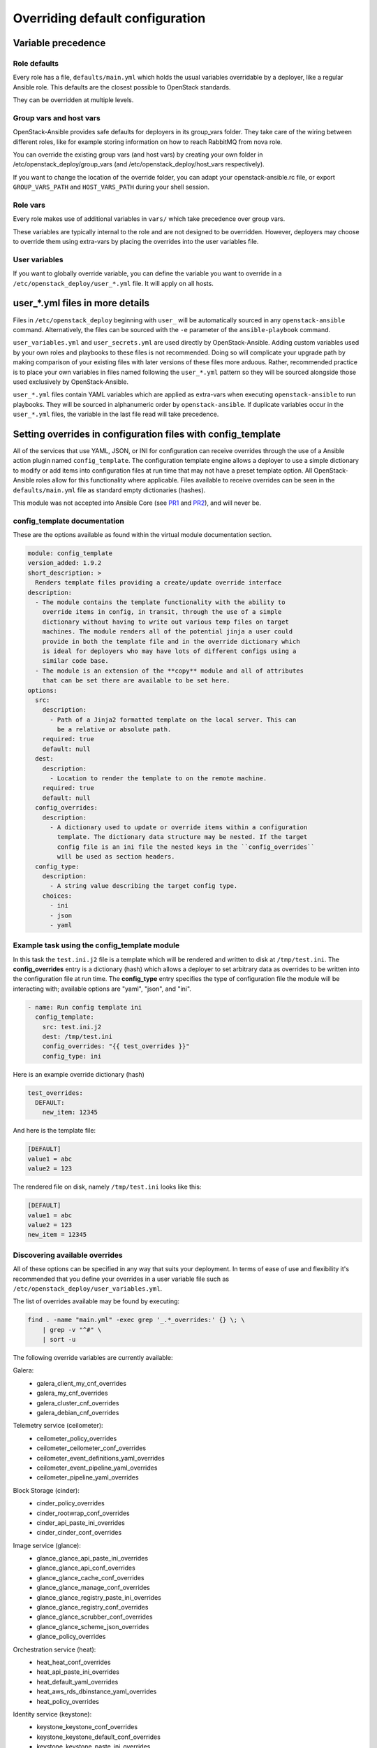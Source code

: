 .. _user-overrides:

Overriding default configuration
================================

Variable precedence
~~~~~~~~~~~~~~~~~~~

Role defaults
-------------

Every role has a file, ``defaults/main.yml`` which holds the
usual variables overridable by a deployer, like a regular Ansible
role. This defaults are the closest possible to OpenStack standards.

They can be overridden at multiple levels.

Group vars and host vars
------------------------

OpenStack-Ansible provides safe defaults for deployers in its
group_vars folder. They take care of the wiring between different
roles, like for example storing information on how to reach
RabbitMQ from nova role.

You can override the existing group vars (and host vars) by creating
your own folder in /etc/openstack_deploy/group_vars (and
/etc/openstack_deploy/host_vars respectively).

If you want to change the location of the override folder, you
can adapt your openstack-ansible.rc file, or export
``GROUP_VARS_PATH`` and ``HOST_VARS_PATH`` during your shell session.

Role vars
---------

Every role makes use of additional variables in ``vars/`` which take
precedence over group vars.

These variables are typically internal to the role and are not
designed to be overridden. However, deployers may choose to override
them using extra-vars by placing the overrides into the user variables
file.

User variables
--------------

If you want to globally override variable, you can define
the variable you want to override in a
``/etc/openstack_deploy/user_*.yml`` file. It will apply on all hosts.

user_*.yml files in more details
~~~~~~~~~~~~~~~~~~~~~~~~~~~~~~~~

Files in ``/etc/openstack_deploy`` beginning with ``user_`` will be
automatically sourced in any ``openstack-ansible`` command. Alternatively,
the files can be sourced with the ``-e`` parameter of the ``ansible-playbook``
command.

``user_variables.yml`` and ``user_secrets.yml`` are used directly by
OpenStack-Ansible. Adding custom variables used by your own roles and
playbooks to these files is not recommended. Doing so will complicate your
upgrade path by making comparison of your existing files with later versions
of these files more arduous. Rather, recommended practice is to place your own
variables in files named following the ``user_*.yml`` pattern so they will be
sourced alongside those used exclusively by OpenStack-Ansible.

``user_*.yml`` files contain YAML variables which are applied as extra-vars
when executing ``openstack-ansible`` to run playbooks. They will be sourced
in alphanumeric order by ``openstack-ansible``. If duplicate variables occur
in the ``user_*.yml`` files, the variable in the last file read will take
precedence.

Setting overrides in configuration files with config_template
~~~~~~~~~~~~~~~~~~~~~~~~~~~~~~~~~~~~~~~~~~~~~~~~~~~~~~~~~~~~~

All of the services that use YAML, JSON, or INI for configuration can receive
overrides through the use of a Ansible action plugin named ``config_template``.
The configuration template engine allows a deployer to use a simple dictionary
to modify or add items into configuration files at run time that may not have a
preset template option. All OpenStack-Ansible roles allow for this
functionality where applicable. Files available to receive overrides can be
seen in the ``defaults/main.yml`` file as standard empty dictionaries (hashes).

This module was not accepted into Ansible Core (see `PR1`_ and `PR2`_), and
will never be.

.. _PR1: https://github.com/ansible/ansible/pull/12555
.. _PR2: https://github.com/ansible/ansible/pull/35453

config_template documentation
-----------------------------

These are the options available as found within the virtual module
documentation section.

.. code-block:: yaml

    module: config_template
    version_added: 1.9.2
    short_description: >
      Renders template files providing a create/update override interface
    description:
      - The module contains the template functionality with the ability to
        override items in config, in transit, through the use of a simple
        dictionary without having to write out various temp files on target
        machines. The module renders all of the potential jinja a user could
        provide in both the template file and in the override dictionary which
        is ideal for deployers who may have lots of different configs using a
        similar code base.
      - The module is an extension of the **copy** module and all of attributes
        that can be set there are available to be set here.
    options:
      src:
        description:
          - Path of a Jinja2 formatted template on the local server. This can
            be a relative or absolute path.
        required: true
        default: null
      dest:
        description:
          - Location to render the template to on the remote machine.
        required: true
        default: null
      config_overrides:
        description:
          - A dictionary used to update or override items within a configuration
            template. The dictionary data structure may be nested. If the target
            config file is an ini file the nested keys in the ``config_overrides``
            will be used as section headers.
      config_type:
        description:
          - A string value describing the target config type.
        choices:
          - ini
          - json
          - yaml


Example task using the config_template module
---------------------------------------------

In this task the ``test.ini.j2`` file is a template which will be rendered and
written to disk at ``/tmp/test.ini``. The **config_overrides** entry is a
dictionary (hash) which allows a deployer to set arbitrary data as overrides to
be written into the configuration file at run time. The **config_type** entry
specifies the type of configuration file the module will be interacting with;
available options are "yaml", "json", and "ini".

.. code-block:: yaml

   - name: Run config template ini
     config_template:
       src: test.ini.j2
       dest: /tmp/test.ini
       config_overrides: "{{ test_overrides }}"
       config_type: ini


Here is an example override dictionary (hash)

.. code-block:: yaml

   test_overrides:
     DEFAULT:
       new_item: 12345


And here is the template file:

.. code-block:: ini

   [DEFAULT]
   value1 = abc
   value2 = 123

The rendered file on disk, namely ``/tmp/test.ini`` looks like
this:

.. code-block:: ini

   [DEFAULT]
   value1 = abc
   value2 = 123
   new_item = 12345


Discovering available overrides
-------------------------------

All of these options can be specified in any way that suits your deployment.
In terms of ease of use and flexibility it's recommended that you define your
overrides in a user variable file such as
``/etc/openstack_deploy/user_variables.yml``.

The list of overrides available may be found by executing:

.. code-block:: bash

    find . -name "main.yml" -exec grep '_.*_overrides:' {} \; \
        | grep -v "^#" \
        | sort -u

The following override variables are currently available:

Galera:
    * galera_client_my_cnf_overrides
    * galera_my_cnf_overrides
    * galera_cluster_cnf_overrides
    * galera_debian_cnf_overrides

Telemetry service (ceilometer):
    * ceilometer_policy_overrides
    * ceilometer_ceilometer_conf_overrides
    * ceilometer_event_definitions_yaml_overrides
    * ceilometer_event_pipeline_yaml_overrides
    * ceilometer_pipeline_yaml_overrides

Block Storage (cinder):
    * cinder_policy_overrides
    * cinder_rootwrap_conf_overrides
    * cinder_api_paste_ini_overrides
    * cinder_cinder_conf_overrides

Image service (glance):
    * glance_glance_api_paste_ini_overrides
    * glance_glance_api_conf_overrides
    * glance_glance_cache_conf_overrides
    * glance_glance_manage_conf_overrides
    * glance_glance_registry_paste_ini_overrides
    * glance_glance_registry_conf_overrides
    * glance_glance_scrubber_conf_overrides
    * glance_glance_scheme_json_overrides
    * glance_policy_overrides

Orchestration service (heat):
    * heat_heat_conf_overrides
    * heat_api_paste_ini_overrides
    * heat_default_yaml_overrides
    * heat_aws_rds_dbinstance_yaml_overrides
    * heat_policy_overrides

Identity service (keystone):
    * keystone_keystone_conf_overrides
    * keystone_keystone_default_conf_overrides
    * keystone_keystone_paste_ini_overrides
    * keystone_policy_overrides

Networking service (neutron):
    * neutron_neutron_conf_overrides
    * neutron_ml2_conf_ini_overrides
    * neutron_dhcp_agent_ini_overrides
    * neutron_api_paste_ini_overrides
    * neutron_rootwrap_conf_overrides
    * neutron_policy_overrides
    * neutron_dnsmasq_neutron_conf_overrides
    * neutron_l3_agent_ini_overrides
    * neutron_metadata_agent_ini_overrides
    * neutron_metering_agent_ini_overrides

Compute service (nova):
    * nova_nova_conf_overrides
    * nova_rootwrap_conf_overrides
    * nova_api_paste_ini_overrides
    * nova_policy_overrides

Object Storage service (swift):
    * swift_swift_conf_overrides
    * swift_swift_dispersion_conf_overrides
    * swift_proxy_server_conf_overrides
    * swift_account_server_conf_overrides
    * swift_account_server_replicator_conf_overrides
    * swift_container_server_conf_overrides
    * swift_container_server_replicator_conf_overrides
    * swift_object_server_conf_overrides
    * swift_object_server_replicator_conf_overrides

Tempest:
    * tempest_tempest_conf_overrides

pip:
    * pip_global_conf_overrides

  .. note::

     Possible additional overrides can be found in the "Tunable Section"
     of each role's ``main.yml`` file, such as
     ``/etc/ansible/roles/role_name/defaults/main.yml``.

Overriding OpenStack configuration defaults
~~~~~~~~~~~~~~~~~~~~~~~~~~~~~~~~~~~~~~~~~~~~

OpenStack has many configuration options available in ``.conf`` files
(in a standard ``INI`` file format),
policy files (in a standard ``JSON`` format) and ``YAML`` files, and
can therefore use the ``config_template`` module described above.

OpenStack-Ansible enables you to reference any options in the
`OpenStack Configuration Reference`_ through the use of a simple set of
configuration entries in the ``/etc/openstack_deploy/user_variables.yml``.

.. _OpenStack Configuration Reference: http://docs.openstack.org/draft/config-reference/

Overriding .conf files
----------------------

Most often, overrides are implemented for the ``<service>.conf`` files
(for example, ``nova.conf``). These files use a standard INI file format.

For example, you might want to add the following parameters to the
``nova.conf`` file:

.. code-block:: ini

    [DEFAULT]
    remove_unused_original_minimum_age_seconds = 43200

    [libvirt]
    cpu_mode = host-model
    disk_cachemodes = file=directsync,block=none

    [database]
    idle_timeout = 300
    max_pool_size = 10

To do this, you use the following configuration entry in the
``/etc/openstack_deploy/user_variables.yml`` file:

.. code-block:: yaml

    nova_nova_conf_overrides:
      DEFAULT:
        remove_unused_original_minimum_age_seconds: 43200
      libvirt:
        cpu_mode: host-model
        disk_cachemodes: file=directsync,block=none
      database:
        idle_timeout: 300
        max_pool_size: 10

.. note::

   The general format for the variable names used for overrides is
   ``<service>_<filename>_<file extension>_overrides``. For example, the variable
   name used in these examples to add parameters to the ``nova.conf`` file is
   ``nova_nova_conf_overrides``.

You can also apply overrides on a per-host basis with the following
configuration in the ``/etc/openstack_deploy/openstack_user_config.yml``
file:

.. code-block:: yaml

      compute_hosts:
        900089-compute001:
          ip: 192.0.2.10
          host_vars:
            nova_nova_conf_overrides:
              DEFAULT:
                remove_unused_original_minimum_age_seconds: 43200
              libvirt:
                cpu_mode: host-model
                disk_cachemodes: file=directsync,block=none
              database:
                idle_timeout: 300
                max_pool_size: 10

Use this method for any files with the ``INI`` format for in OpenStack projects
deployed in OpenStack-Ansible.

Overriding .json files
----------------------

To implement access controls that are different from the ones in a standard
OpenStack environment, you can adjust the default policies applied by services.
Policy files are in a ``JSON`` format.

For example, you might want to add the following policy in the ``policy.json``
file for the Identity service (keystone):

.. code-block:: json

    {
        "identity:foo": "rule:admin_required",
        "identity:bar": "rule:admin_required"
    }

To do this, you use the following configuration entry in the
``/etc/openstack_deploy/user_variables.yml`` file:

.. code-block:: yaml

    keystone_policy_overrides:
      identity:foo: "rule:admin_required"
      identity:bar: "rule:admin_required"

.. note::

   The general format for the variable names used for overrides is
   ``<service>_policy_overrides``. For example, the variable name used in this
   example to add a policy to the Identity service (keystone) ``policy.json`` file
   is ``keystone_policy_overrides``.

Use this method for any files with the ``JSON`` format in OpenStack projects
deployed in OpenStack-Ansible.

To assist you in finding the appropriate variable name to use for
overrides, the general format for the variable name is
``<service>_policy_overrides``.

Overriding .yml files
---------------------

You can override ``.yml`` file values by supplying replacement YAML content.

.. note::

   All default YAML file content is completely overwritten by the overrides,
   so the entire YAML source (both the existing content and your changes)
   must be provided.

For example, you might want to define a meter exclusion for all hardware
items in the default content of the ``pipeline.yml`` file for the
Telemetry service (ceilometer):

.. code-block:: yaml

    sources:
        - name: meter_source
        interval: 600
        meters:
            - "!hardware.*"
        sinks:
            - meter_sink
        - name: foo_source
        value: foo

To do this, you use the following configuration entry in the
``/etc/openstack_deploy/user_variables.yml`` file:

.. code-block:: yaml

    ceilometer_pipeline_yaml_overrides:
      sources:
          - name: meter_source
          interval: 600
          meters:
              - "!hardware.*"
          sinks:
              - meter_sink
          - name: source_foo
          value: foo

.. note::

   The general format for the variable names used for overrides is
   ``<service>_<filename>_<file extension>_overrides``. For example, the variable
   name used in this example to define a meter exclusion in the ``pipeline.yml`` file
   for the Telemetry service (ceilometer) is ``ceilometer_pipeline_yaml_overrides``.
